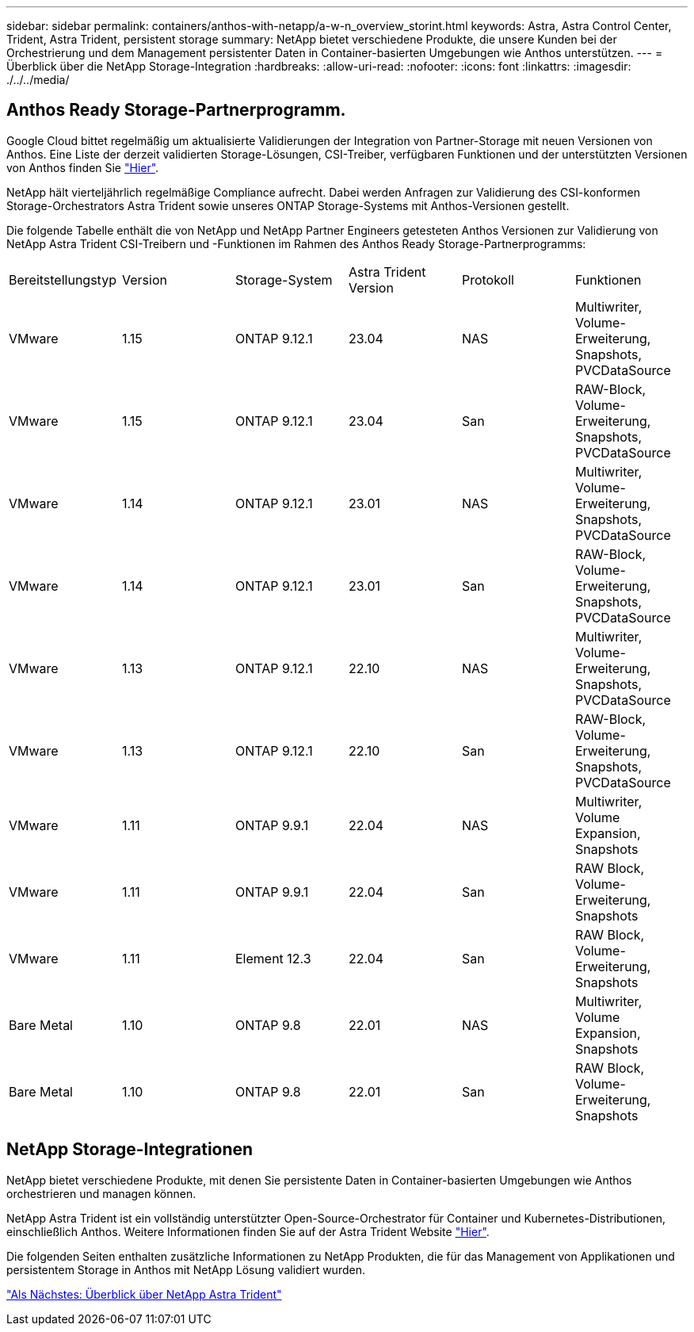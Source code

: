 ---
sidebar: sidebar 
permalink: containers/anthos-with-netapp/a-w-n_overview_storint.html 
keywords: Astra, Astra Control Center, Trident, Astra Trident, persistent storage 
summary: NetApp bietet verschiedene Produkte, die unsere Kunden bei der Orchestrierung und dem Management persistenter Daten in Container-basierten Umgebungen wie Anthos unterstützen. 
---
= Überblick über die NetApp Storage-Integration
:hardbreaks:
:allow-uri-read: 
:nofooter: 
:icons: font
:linkattrs: 
:imagesdir: ./../../media/




== Anthos Ready Storage-Partnerprogramm.

Google Cloud bittet regelmäßig um aktualisierte Validierungen der Integration von Partner-Storage mit neuen Versionen von Anthos. Eine Liste der derzeit validierten Storage-Lösungen, CSI-Treiber, verfügbaren Funktionen und der unterstützten Versionen von Anthos finden Sie https://cloud.google.com/anthos/docs/resources/partner-storage["Hier"^].

NetApp hält vierteljährlich regelmäßige Compliance aufrecht. Dabei werden Anfragen zur Validierung des CSI-konformen Storage-Orchestrators Astra Trident sowie unseres ONTAP Storage-Systems mit Anthos-Versionen gestellt.

Die folgende Tabelle enthält die von NetApp und NetApp Partner Engineers getesteten Anthos Versionen zur Validierung von NetApp Astra Trident CSI-Treibern und -Funktionen im Rahmen des Anthos Ready Storage-Partnerprogramms:

|===


| Bereitstellungstyp | Version | Storage-System | Astra Trident Version | Protokoll | Funktionen 


| VMware | 1.15 | ONTAP 9.12.1 | 23.04 | NAS | Multiwriter, Volume-Erweiterung, Snapshots, PVCDataSource 


| VMware | 1.15 | ONTAP 9.12.1 | 23.04 | San | RAW-Block, Volume-Erweiterung, Snapshots, PVCDataSource 


| VMware | 1.14 | ONTAP 9.12.1 | 23.01 | NAS | Multiwriter, Volume-Erweiterung, Snapshots, PVCDataSource 


| VMware | 1.14 | ONTAP 9.12.1 | 23.01 | San | RAW-Block, Volume-Erweiterung, Snapshots, PVCDataSource 


| VMware | 1.13 | ONTAP 9.12.1 | 22.10 | NAS | Multiwriter, Volume-Erweiterung, Snapshots, PVCDataSource 


| VMware | 1.13 | ONTAP 9.12.1 | 22.10 | San | RAW-Block, Volume-Erweiterung, Snapshots, PVCDataSource 


| VMware | 1.11 | ONTAP 9.9.1 | 22.04 | NAS | Multiwriter, Volume Expansion, Snapshots 


| VMware | 1.11 | ONTAP 9.9.1 | 22.04 | San | RAW Block, Volume-Erweiterung, Snapshots 


| VMware | 1.11 | Element 12.3 | 22.04 | San | RAW Block, Volume-Erweiterung, Snapshots 


| Bare Metal | 1.10 | ONTAP 9.8 | 22.01 | NAS | Multiwriter, Volume Expansion, Snapshots 


| Bare Metal | 1.10 | ONTAP 9.8 | 22.01 | San | RAW Block, Volume-Erweiterung, Snapshots 
|===


== NetApp Storage-Integrationen

NetApp bietet verschiedene Produkte, mit denen Sie persistente Daten in Container-basierten Umgebungen wie Anthos orchestrieren und managen können.

NetApp Astra Trident ist ein vollständig unterstützter Open-Source-Orchestrator für Container und Kubernetes-Distributionen, einschließlich Anthos. Weitere Informationen finden Sie auf der Astra Trident Website https://docs.netapp.com/us-en/trident/index.html["Hier"].

Die folgenden Seiten enthalten zusätzliche Informationen zu NetApp Produkten, die für das Management von Applikationen und persistentem Storage in Anthos mit NetApp Lösung validiert wurden.

link:a-w-n_overview_trident.html["Als Nächstes: Überblick über NetApp Astra Trident"]

